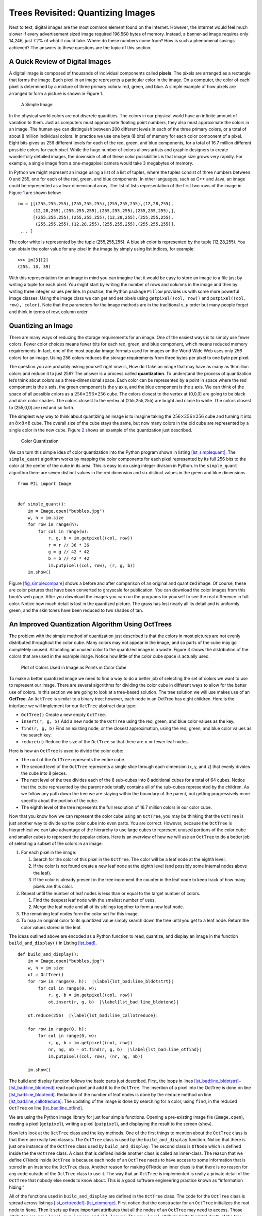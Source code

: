 Trees Revisited: Quantizing Images
==================================

Next to text, digital images are the most common element found on the
Internet. However, the Internet would feel much slower if every
advertisement sized image required 196,560 bytes of memory. Instead, a
banner-ad image requires only 14,246, just 7.2% of what it could take.
Where do these numbers come from? How is such a phenomenal savings
achieved? The answers to these questions are the topic of this section.

A Quick Review of Digital Images
--------------------------------

A digital image is composed of thousands of individual components called
**pixels**. The pixels are arranged as a rectangle that forms the image.
Each pixel in an image represents a particular color in the image. On a
computer, the color of each pixel is determined by a mixture of three
primary colors: red, green, and blue. A simple example of how pixels are
arranged to form a picture is shown in Figure `1 <#fig_smallimage>`__.

.. figure:: Figures/8by8image.png
   :alt: A Simple Image
   :name: fig_smallimage
   :height: 2in

   A Simple Image

In the physical world colors are not discrete quantities. The colors in
our physical world have an infinite amount of variation to them. Just as
computers must approximate floating point numbers, they also must
approximate the colors in an image. The human eye can distinguish
between 200 different levels in each of the three primary colors, or a
total of about 8 million individual colors. In practice we use one byte
(8 bits) of memory for each color component of a pixel. Eight bits gives
us 256 different levels for each of the red, green, and blue components,
for a total of 16.7 million different possible colors for each pixel.
While the huge number of colors allows artists and graphic designers to
create wonderfully detailed images, the downside of all of these color
possibilities is that image size grows very rapidly. For example, a
single image from a one-megapixel camera would take 3 megabytes of
memory.

In Python we might represent an image using a list of a list of tuples,
where the tuples consist of three numbers between 0 and 255, one for
each of the red, green, and blue components. In other languages, such as
C++ and Java, an image could be represented as a two-dimensional array.
The list of lists representation of the first two rows of the image in
Figure `1 <#fig_smallimage>`__ are shown below:

::

   im = [[(255,255,255),(255,255,255),(255,255,255),(12,28,255),
         (12,28,255),(255,255,255),(255,255,255),(255,255,255),],
         [(255,255,255),(255,255,255),(12,28,255),(255,255,255),
          (255,255,255),(12,28,255),(255,255,255),(255,255,255)],
    ... ]

The color white is represented by the tuple (255,255,255). A blueish
color is represented by the tuple (12,28,255). You can obtain the color
value for any pixel in the image by simply using list indices, for
example:

::

       >>> im[3][2]
       (255, 18, 39)

With this representation for an image in mind you can imagine that it
would be easy to store an image to a file just by writing a tuple for
each pixel. You might start by writing the number of rows and columns in
the image and then by writing three integer values per line. In
practice, the Python package ``Pillow`` provides us with some more
powerful image classes. Using the image class we can get and set pixels
using ``getpixel((col, row))`` and ``putpixel((col, row), color)``. Note
that the parameters for the image methods are in the traditional
:math:`x, y` order but many people forget and think in terms of row,
column order.

Quantizing an Image
-------------------

There are many ways of reducing the storage requirements for an image.
One of the easiest ways is to simply use fewer colors. Fewer color
choices means fewer bits for each red, green, and blue component, which
means reduced memory requirements. In fact, one of the most popular
image formats used for images on the World Wide Web uses only 256 colors
for an image. Using 256 colors reduces the storage requirements from
three bytes per pixel to one byte per pixel.

The question you are probably asking yourself right now is, How do I
take an image that may have as many as 16 million colors and reduce it
to just 256? The answer is a process called **quantization**. To
understand the process of quantization let’s think about colors as a
three-dimensional space. Each color can be represented by a point in
space where the red component is the x axis, the green component is the
y axis, and the blue component is the z axis. We can think of the space
of all possible colors as a :math:`256 \times 256 \times 256` cube. The
colors closest to the vertex at (0,0,0) are going to be black and dark
color shades. The colors closest to the vertex at (255,255,255) are
bright and close to white. The colors closest to (255,0,0) are red and
so forth.

The simplest way way to think about quantizing an image is to imagine
taking the :math:`256 \times 256 \times 256` cube and turning it into an
:math:`8 \times 8 \times 8` cube. The overall size of the cube stays the
same, but now many colors in the old cube are represented by a single
color in the new cube. Figure `2 <#fig_colorcube>`__ shows an example of
the quantization just described.

.. figure:: Figures/quantizeCube.png
   :alt: Color Quantization
   :name: fig_colorcube

   Color Quantization

We can turn this simple idea of color quantization into the Python
program shown in listing `[lst_simplequant] <#lst_simplequant>`__. The
``simple_quant`` algorithm works by mapping the color components for
each pixel represented by its full 256 bits to the color at the center
of the cube in its area. This is easy to do using integer division in
Python. In the ``simple_quant`` algorithm there are seven distinct
values in the red dimension and six distinct values in the green and
blue dimensions.

::

   from PIL import Image


   def simple_quant():
       im = Image.open("bubbles.jpg")
       w, h = im.size
       for row in range(h):
           for col in range(w):
               r, g, b = im.getpixel((col, row))
               r = r // 36 * 36
               g = g // 42 * 42
               b = b // 42 * 42
               im.putpixel((col, row), (r, g, b))
       im.show()

Figure `[fig_simplecompare] <#fig_simplecompare>`__ shows a before and
after comparison of an original and quantized image. Of course, these
are color pictures that have been converted to grayscale for
publication. You can download the color images from this book’s web
page. After you download the images you can run the programs for
yourself to see the real difference in full color. Notice how much
detail is lost in the quantized picture. The grass has lost nearly all
its detail and is uniformly green, and the skin tones have been reduced
to two shades of tan.

An Improved Quantization Algorithm Using OctTrees
-------------------------------------------------

The problem with the simple method of quantization just described is
that the colors in most pictures are not evenly distributed throughout
the color cube. Many colors may not appear in the image, and so parts of
the cube may go completely unused. Allocating an unused color to the
quantized image is a waste. Figure `3 <#fig_colordist>`__ shows the
distribution of the colors that are used in the example image. Notice
how little of the color cube space is actually used.

.. figure:: Figures/colorcube.png
   :alt: Plot of Colors Used in Image as Points in Color Cube
   :name: fig_colordist
   :height: 3in

   Plot of Colors Used in Image as Points in Color Cube

To make a better quantized image we need to find a way to do a better
job of selecting the set of colors we want to use to represent our
image. There are several algorithms for dividing the color cube in
different ways to allow for the better use of colors. In this section we
are going to look at a tree-based solution. The tree solution we will
use makes use of an **OctTree**. An ``OctTree`` is similar to a binary
tree; however, each node in an OctTree has eight children. Here is the
interface we will implement for our ``OctTree`` abstract data type:

-  ``OctTree()`` Create a new empty ``OctTree``.

-  ``insert(r, g, b)`` Add a new node to the ``OctTree`` using the red,
   green, and blue color values as the key.

-  ``find(r, g, b)`` Find an existing node, or the closest
   approximation, using the red, green, and blue color values as the
   search key.

-  ``reduce(n)`` Reduce the size of the ``OctTree`` so that there are
   :math:`n` or fewer leaf nodes.

Here is how an ``OctTree`` is used to divide the color cube:

-  The root of the ``OctTree`` represents the entire cube.

-  The second level of the ``OctTree`` represents a single slice through
   each dimension (x, y, and z) that evenly divides the cube into 8
   pieces.

-  The next level of the tree divides each of the 8 sub-cubes into 8
   additional cubes for a total of 64 cubes. Notice that the cube
   represented by the parent node totally contains all of the sub-cubes
   represented by the children. As we follow any path down the tree we
   are staying within the boundary of the parent, but getting
   progressively more specific about the portion of the cube.

-  The eighth level of the tree represents the full resolution of 16.7
   million colors in our color cube.

Now that you know how we can represent the color cube using an
``OctTree``, you may be thinking that the ``OctTree`` is just another
way to divide up the color cube into even parts. You are correct.
However, because the ``OctTree`` is hierarchical we can take advantage
of the hierarchy to use large cubes to represent unused portions of the
color cube and smaller cubes to represent the popular colors. Here is an
overview of how we will use an ``OctTree`` to do a better job of
selecting a subset of the colors in an image:

#. For each pixel in the image:

   #. Search for the color of this pixel in the ``OctTree``. The color
      will be a leaf node at the eighth level.

   #. If the color is not found create a new leaf node at the eighth
      level (and possibly some internal nodes above the leaf).

   #. If the color is already present in the tree increment the counter
      in the leaf node to keep track of how many pixels are this color.

#. Repeat until the number of leaf nodes is less than or equal to the
   target number of colors.

   #. Find the deepest leaf node with the smallest number of uses.

   #. Merge the leaf node and all of its siblings together to form a new
      leaf node.

#. The remaining leaf nodes form the color set for this image.

#. To map an original color to its quantized value simply search down
   the tree until you get to a leaf node. Return the color values stored
   in the leaf.

The ideas outlined above are encoded as a Python function to read,
quantize, and display an image in the function ``build_and_display()``
in Listing `[lst_bad] <#lst_bad>`__.

::

   def build_and_display():
       im = Image.open("bubbles.jpg")
       w, h = im.size
       ot = OctTree()
       for row in range(0, h):  |\label{lst_bad:line_bldotstrt}|
           for col in range(0, w):
               r, g, b = im.getpixel((col, row))
               ot.insert(r, g, b)  |\label{lst_bad:line_bldotend}|

       ot.reduce(256)  |\label{lst_bad:line_callotreduce}|

       for row in range(0, h):
           for col in range(0, w):
               r, g, b = im.getpixel((col, row))
               nr, ng, nb = ot.find(r, g, b)  |\label{lst_bad:line_otfind}|
               im.putpixel((col, row), (nr, ng, nb))

       im.show()

The build and display function follows the basic parts just described.
First, the loops in lines
`[lst_bad:line_bldotstrt] <#lst_bad:line_bldotstrt>`__–`[lst_bad:line_bldotend] <#lst_bad:line_bldotend>`__
read each pixel and add it to the ``OctTree``. The insertion of a pixel
into the OctTree is done on line
`[lst_bad:line_bldotend] <#lst_bad:line_bldotend>`__. Reduction of the
number of leaf nodes is done by the ``reduce`` method on line
`[lst_bad:line_callotreduce] <#lst_bad:line_callotreduce>`__. The
updating of the image is done by searching for a color, using ``find``,
in the reduced ``OctTree`` on line
`[lst_bad:line_otfind] <#lst_bad:line_otfind>`__.

We are using the Python image library for just four simple functions.
Opening a pre-existing image file (``Image.open``), reading a pixel
(``getpixel``), writing a pixel (``putpixel``), and displaying the
result to the screen (``show``).

Now let’s look at the ``OctTree`` class and the key methods. One of the
first things to mention about the ``OctTree`` class is that there are
really two classes. The ``OctTree`` class is used by the
``build_and_display`` function. Notice that there is just one instance
of the ``OctTree`` class used by ``build_and_display``. The second class
is ``OTNode`` which is defined inside the the ``OctTree`` class. A class
that is defined inside another class is called an inner-class. The
reason that we define ``OTNode`` inside ``OctTree`` is because each node
of an ``OctTree`` needs to have access to some information that is
stored in an instance the ``OctTree`` class. Another reason for making
``OTNode`` an inner class is that there is no reason for any code
outside of the ``OctTree`` class to use it. The way that an ``OctTree``
is implemented is really a private detail of the ``OctTree`` that nobody
else needs to know about. This is a good software engineering practice
known as “information hiding.”

All of the functions used in ``build_and_display`` are defined in the
``OctTree`` class. The code for the ``OctTree`` class is spread across
listings
`[lst_octtreedef] <#lst_octtreedef>`__–`[lst_otnmerge] <#lst_otnmerge>`__.
First notice that the constructor for an ``OctTree`` initializes the
root node to ``None``. Then it sets up three important attributes that
all the nodes of an ``OctTree`` may need to access. Those attributes
are: ``max_level``, ``num_leaves``, and ``all_leaves``. The
``max_level`` attribute limits the total depth of the tree. Notice that
in our implementation we have initialized ``max_level`` to five. This is
a small optimization that simply allows us to ignore the two least
significant bits of color information. It keeps the overall size of the
tree much smaller and doesn’t hurt the quality of the final image at
all. The ``num_leaves`` and ``all_leaves`` attributes allow us to keep
track of the number of leaf nodes and allow us direct access to the
leaves without traversing all the way down the tree. We will see why
this is important shortly.

::

   class OctTree:
       def __init__(self):
           self.root = None
           self.max_level = 5
           self.num_leaves = 0
           self.all_leaves = []

       def insert(self, r, g, b):
           if not self.root:
               self.root = self.OTNode(outer=self)
           self.root.insert(r, g, b, 0, self)

       def find(self, r, g, b):
           if self.root:
               return self.root.find(r, g, b, 0)

       def reduce(self, max_cubes):  |\label{lst_octtreedef:line_otreduce}|
           while len(self.all_leaves) > max_cubes:
               smallest = self.find_min_cube()
               smallest.parent.merge()  |\label{lst_octtreedef:line_otredmerge}|
               self.all_leaves.append(smallest.parent)
               self.num_leaves = self.num_leaves + 1

       def find_min_cube(self):
           min_count = sys.maxsize
           max_level = 0
           min_cube = None
           for i in self.all_leaves:
               if (
                   i.count <= min_count
                   and i.level >= max_level
               ):
                   min_cube = i
                   min_count = i.count
                   max_level = i.level
           return min_cube

The ``insert`` and ``find`` methods behave exactly like their cousins in
chapter `[chap_tree] <#chap_tree>`__. They each check to see if a root
node exists, and then call the corresponding method in the root node.
Notice that ``insert`` and ``find`` both use the red, green, and blue
components to identify a node in the tree.

The ``reduce`` method is defined on line
`[lst_octtreedef:line_otreduce] <#lst_octtreedef:line_otreduce>`__ of
Listing `[lst:octtreedef] <#lst:octtreedef>`__. This method simply loops
until the number of leaves in the leaf list is less than the total
number of colors we want to have in the final image (defined by the
parameter ``max_cubes``). ``reduce`` makes use of a helper function
``find_min_cube`` to find the node in the ``OctTree`` with the smallest
reference count. Once the node with the smallest reference count is
found, that node is merged into a single node with all of its siblings
(see line
`[lst_octtreedef:line_otredmerge] <#lst_octtreedef:line_otredmerge>`__).
The ``find_min_cube`` method is implemented using the ``all_leaves`` and
a simple find minimum loop pattern, When the number of leaf nodes is
large, and it could be as large is 16.7 million, this approach is not
very efficient. In one of the exercises you are asked to modify the
``OctTree`` and improve the efficiency of ``find_min_cube``.

Now let’s look at the class definition for the nodes in an ``OctTree``.
The constructor for the ``otNode`` class has three optional parameters.
The parameters allow the ``OctTree`` functions methods to construct new
nodes under a variety of circumstances. As we did with binary search
trees, we will keep track of the parent of a node explicitly. The level
of the node simply indicates its depth in the tree. The most interesting
of these three parameters is the ``outer`` parameter, which is a
reference to the instance of the ``OctTree`` class that created this
node. ``outer`` will function like ``self`` in that it will allow the
instances of ``OTNode`` to access attributes of an instance of
``OctTree``.

The other attributes that we want to remember about each node in an
``OctTree`` include the reference ``count`` and the red, green, and blue
components of the color represented by this tree. As you will note in
the ``insert`` function, only a leaf node of the tree will have values
for ``red``, ``green``, ``blue``, and ``count``. Also note that since
each node can have up to eight children we initialize a list of eight
references to keep track of them all. Rather than a left and right child
as in binary trees, an ``OctTree`` has 0–7 children.

::

   class OTNode:
       def __init__(self, parent=None, level=0, outer=None):
           self.red = 0
           self.green = 0
           self.blue = 0
           self.count = 0
           self.parent = parent
           self.level = level
           self.oTree = outer
           self.children = [None] * 8

Now we get into the really interesting parts of the ``OctTree``
implementation. The Python code for inserting a new node into an
``OctTree`` is shown in Listing `[lst_otninsert] <#lst_otninsert>`__.
The first problem we need to solve is how to figure out where to place a
new node in the tree. In a binary search tree we used the rule that a
new node with a key less than its parent went in the left subtree, and a
new node with a key greater than its parent went in the right subtree.
But with eight possible children for each node it is not that simple. In
addition, when indexing colors it is not obvious what the key for each
node should be. In an ``OctTree`` we will use the information from the
three color components. Figure `4 <#fig_otindex>`__ shows how we can use
the red, green, and blue color values to compute an index for the
position of the new node at each level of the tree. The corresponding
Python code for computing the index is on
line `[lst_otninsert:line_otci] <#lst_otninsert:line_otci>`__ of
Listing `[lst_otninsert] <#lst_otninsert>`__.

::

   def insert(self, r, g, b, level, outer):
       if level < self.oTree.max_level:
           idx = self.compute_index(
               r, g, b, level
           )
           if self.children[idx] == None:
               self.children[idx] = outer.OTNode(
                   parent=self,
                   level=level + 1,
                   outer=outer,
               )
           self.children[idx].insert(
               r, g, b, level + 1, outer
           )
       else:
           if self.count == 0:
               self.oTree.num_leaves = (
                   self.oTree.num_leaves + 1
               )
               self.oTree.all_leaves.append(self)
           self.red += r
           self.green += g
           self.blue += b
           self.count = self.count + 1

   def compute_index(self, r, g, b, l):  |\label{lst_otninsert:line_otci}|
       shift = 8 - l
       rc = r >> shift - 2 & 0x4
       gc = g >> shift - 1 & 0x2
       bc = b >> shift & 0x1
       return rc | gc | bc

The computation of the index combines bits from each of the red, green,
and blue color components, starting at the top of the tree with the
highest order bits. Figure `4 <#fig_otindex>`__ shows the binary
representation of the red, green, and blue components of 163, 98, 231.
At the root of the tree we start with the most significant bit from each
of the three color components, in this case the three bits are 1, 0, and
1. Putting these bits together we get binary 101 or decimal 5. You can
see the binary manipulation of the red, green, and blue numbers in the
``compute_index`` method on
line `[lst_otninsert:line_otci] <#lst_otninsert:line_otci>`__ in
Listing `[lst_otninsert] <#lst_otninsert>`__.

The operators used in the ``compute_index`` may be unfamiliar to you.
The ``>>`` operator is the right shift operation. The ``&`` is bitwise
``and``, and ``|`` is logical ``or``. The bitwise ``or`` and bitwise
``and`` operations work just like the logical operations used in
conditionals, except that they work on the individual bits of a number.
The shift operation simply moves the bits :math:`n` places to the right,
filling in with zeros on the left and dropping the bits as they go off
the right.

Once we have computed the index appropriate for the level of the tree we
are at, we traverse down into the subtree. In the example in
Figure `4 <#fig_otindex>`__ we follow the link at position 5 in the
``children`` array. If there is no node at position 5, we create one. We
keep traversing down the tree until we get to ``max_level``. At
``max_level`` we stop searching and store the data. Notice that we do
not overwrite the data in the leaf node, but rather we add the color
components to any existing components and increment the reference
counter. This allows us to compute the average of any color below the
current node in the color cube. In this way, a leaf node in the
``OctTree`` may represent a number of similar colors in the color cube.

.. figure:: Figures/OctTreeIndex.png
   :alt: Computing an Index to Insert a Node in an OctTree
   :name: fig_otindex
   :height: 4.5in

   Computing an Index to Insert a Node in an OctTree

The ``find`` method, shown in Listing `[lst_otnfind] <#lst_otnfind>`__,
uses the same method of index computation as the ``insert`` method to
traverse the tree in search of a node matching the red, green, and blue
components. The ``find`` method has three exit conditions.

#. We have reached the maximum level of the tree and so we return the
   average of the color information stored in this leaf node (see line
   `[lst_otnfind:line_otretavg] <#lst_otnfind:line_otretavg>`__).

#. We have found a leaf node at a height less than ``max_level`` (see
   line `[lst_otnfind:line_otfindnl] <#lst_otnfind:line_otfindnl>`__).
   This is possible only after the tree has been reduced. See below.

#. We try to follow a path into a non-existent subtree, which is an
   error.

::

   def find(self, r, g, b, level):
       if level < self.oTree.max_level:
           idx = self.compute_index(r, g, b, level)
           if self.children[idx]:
               return self.children[idx].find(
                   r, g, b, level + 1
               )
           elif self.count > 0:
               return (
                   self.red // self.count,
                   self.green // self.count,
                   self.blue // self.count,
               )  |\label{lst_otnfind:line_otfindnl}|
           else:
               print("No leaf node to represent this color")
       else:
           return (
               self.red // self.count,
               self.green // self.count,
               self.blue // self.count,
           )  |\label{lst_otnfind:line_otretavg}|

The final aspect of the ``OTNode`` class is the ``merge`` method. It
allows a parent to subsume all of its children and become a leaf node
itself. If you remember back to the structure of the ``OctTree`` where
each parent cube fully encloses all the cubes represented by the
children, you will see why this makes sense. When we merge a group of
siblings we are effectively taking a weighted average of the colors
represented by each of those siblings. Since all the siblings are
relatively close to each other in color space, the average is a good
representation of all of them. Figure `5 <#fig_otmerge>`__ illustrates
the merge process for some sibling nodes.

.. figure:: Figures/otMerge.png
   :alt: Merging Four Leaf Nodes of an ``OctTree``
   :name: fig_otmerge

   Merging Four Leaf Nodes of an ``OctTree``

Figure `5 <#fig_otmerge>`__ shows the red, green, and blue components
represented by the four leaf nodes whose identifying color values are
(101, 122, 167), (100, 122, 183), (123, 108, 163), (126, 113, 166).
Remember, the identifying values are different from the total plus count
numbers shown in the figure (just divide to get the identifiers). Notice
how close they are in the overall color space. The leaf node that gets
created from all of these has an id of (112, 115, 168). This is close to
the average of the four, but weighted more towards the third color tuple
due to the fact that it had a reference count of 12.

::

   def merge(self):
       for i in self.children:
           if i:
                if i.count > 0:
                   self.oTree.all_leaves.remove(i)
                   self.oTree.num_leaves -= 1
               else:
                   print("Recursively Merging non-leaf...")
                   i.merge()
               self.count += i.count
               self.red += i.red
               self.green += i.green
               self.blue += i.blue
       for i in range(8):
           self.children[i] = None

Because the ``OctTree`` uses only colors that are really present in the
image, and faithfully preserves colors that are often used, the final
quantized image from the ``OctTree`` is much higher quality than the
simple method we used to start this section.
Figure `[fig_otquantcompare] <#fig_otquantcompare>`__ shows a comparison
of the original image with the quantized image.

There are many additional ways to compress images using techniques such
as run-length encoding, discrete cosine transform, and Huffman encoding.
Any of these algorithms are within your grasp and we encourage you to
look them up and read about them. In addition, quantized images can be
improved by using a technique known as **dithering**. Dithering is a
process by which different colors are placed near to each other so that
the eye blends the colors together, forming a more realistic image. This
is an old trick used by newspapers for doing color printing using just
black plus three different colors of ink. Again you can research
dithering and try to apply it to some images on your own.
